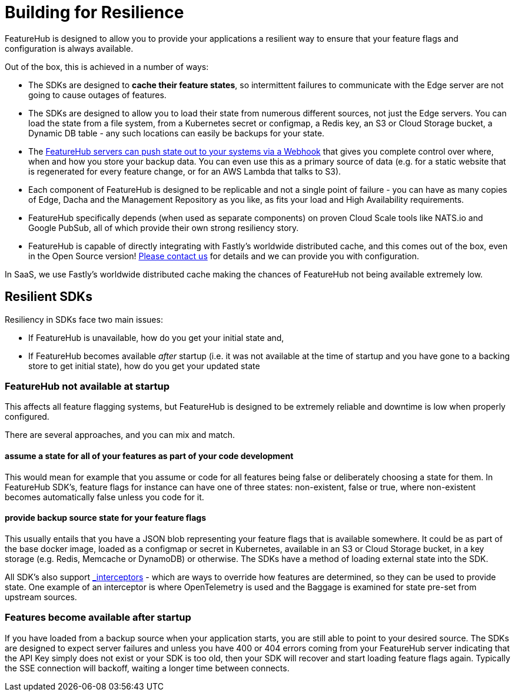 = Building for Resilience

FeatureHub is designed to allow you to provide your applications a resilient way to ensure
that your feature flags and configuration is always available. 

Out of the box, this is achieved in a number of ways:

- The SDKs are designed to *cache their feature states*, so intermittent failures to communicate with the Edge server are not going to cause outages of features.
- The SDKs are designed to allow you to load their state from numerous different sources, not just
  the Edge servers. You can load the state from a file system, from a Kubernetes secret or 
  configmap, a Redis key, an S3 or Cloud Storage bucket, a Dynamic DB table - any such locations
  can easily be backups for your state.
- The https://github.com/featurehub-io/featurehub-webhook-to-sdk[FeatureHub servers can push state out to your systems via a Webhook] that gives you complete control over where, when and how you store your backup data. You can even use this as a primary
source of data (e.g. for a static website that is regenerated for every feature change, or for
an AWS Lambda that talks to S3).
- Each component of FeatureHub is designed to be replicable and not a single point of failure - you can have as many copies of Edge, Dacha and the Management Repository as you like, as fits your load and High Availability requirements.
- FeatureHub specifically depends (when used as separate components) on proven Cloud Scale tools like NATS.io and Google PubSub, all of which provide their own strong resiliency story.
- FeatureHub is capable of directly integrating with Fastly's worldwide distributed cache, and this comes out of the box, even in the Open Source version! mailto:info@featurehub.io[Please contact us] for details and we can provide you with configuration.

In SaaS, we use Fastly's worldwide distributed cache making the chances of FeatureHub not being available extremely low.

== Resilient SDKs

Resiliency in SDKs face two main issues:

- If FeatureHub is unavailable, how do you get your initial state and,
- If FeatureHub becomes available _after_ startup (i.e. it was not available at the time of startup and you have gone to a backing store to get initial state), how do you get your updated state

=== FeatureHub not available at startup

This affects all feature flagging systems, but FeatureHub is designed to be extremely reliable and downtime is low when
properly configured. 

There are several approaches, and you can mix and match.

==== assume a state for all of your features as part of your code development

This would mean for example that you assume or code for all features being false or deliberately choosing a state for them. In FeatureHub SDK's, feature flags for instance can have one of three states: non-existent, false or true, where non-existent becomes automatically false unless you code for it.

==== provide backup source state for your feature flags

This usually entails that you have a JSON blob representing your feature flags that is available somewhere. It could be as part of the base docker image, loaded as a configmap or secret in Kubernetes, available in an S3 or Cloud Storage bucket, in a key storage (e.g. Redis, Memcache or DynamoDB) or otherwise. The SDKs have a method of loading external state into the SDK.

All SDK's also support xref:capabilities-explained.adoc#_feature_interceptors[_interceptors_] - which are ways to override how features are determined, so they can be used to provide
state. One example of an interceptor  is where OpenTelemetry is used and the Baggage is examined for state pre-set
from upstream sources. 

=== Features become available after startup

If you have loaded from a backup source when your application starts, you are still able to point to your desired source.
The SDKs are designed to expect server failures and unless you have 400 or 404 errors coming from your FeatureHub server
indicating that the API Key simply does not exist or your SDK is too old, then your SDK will recover and start loading
feature flags again. Typically the SSE connection will backoff, waiting a longer time between connects. 



